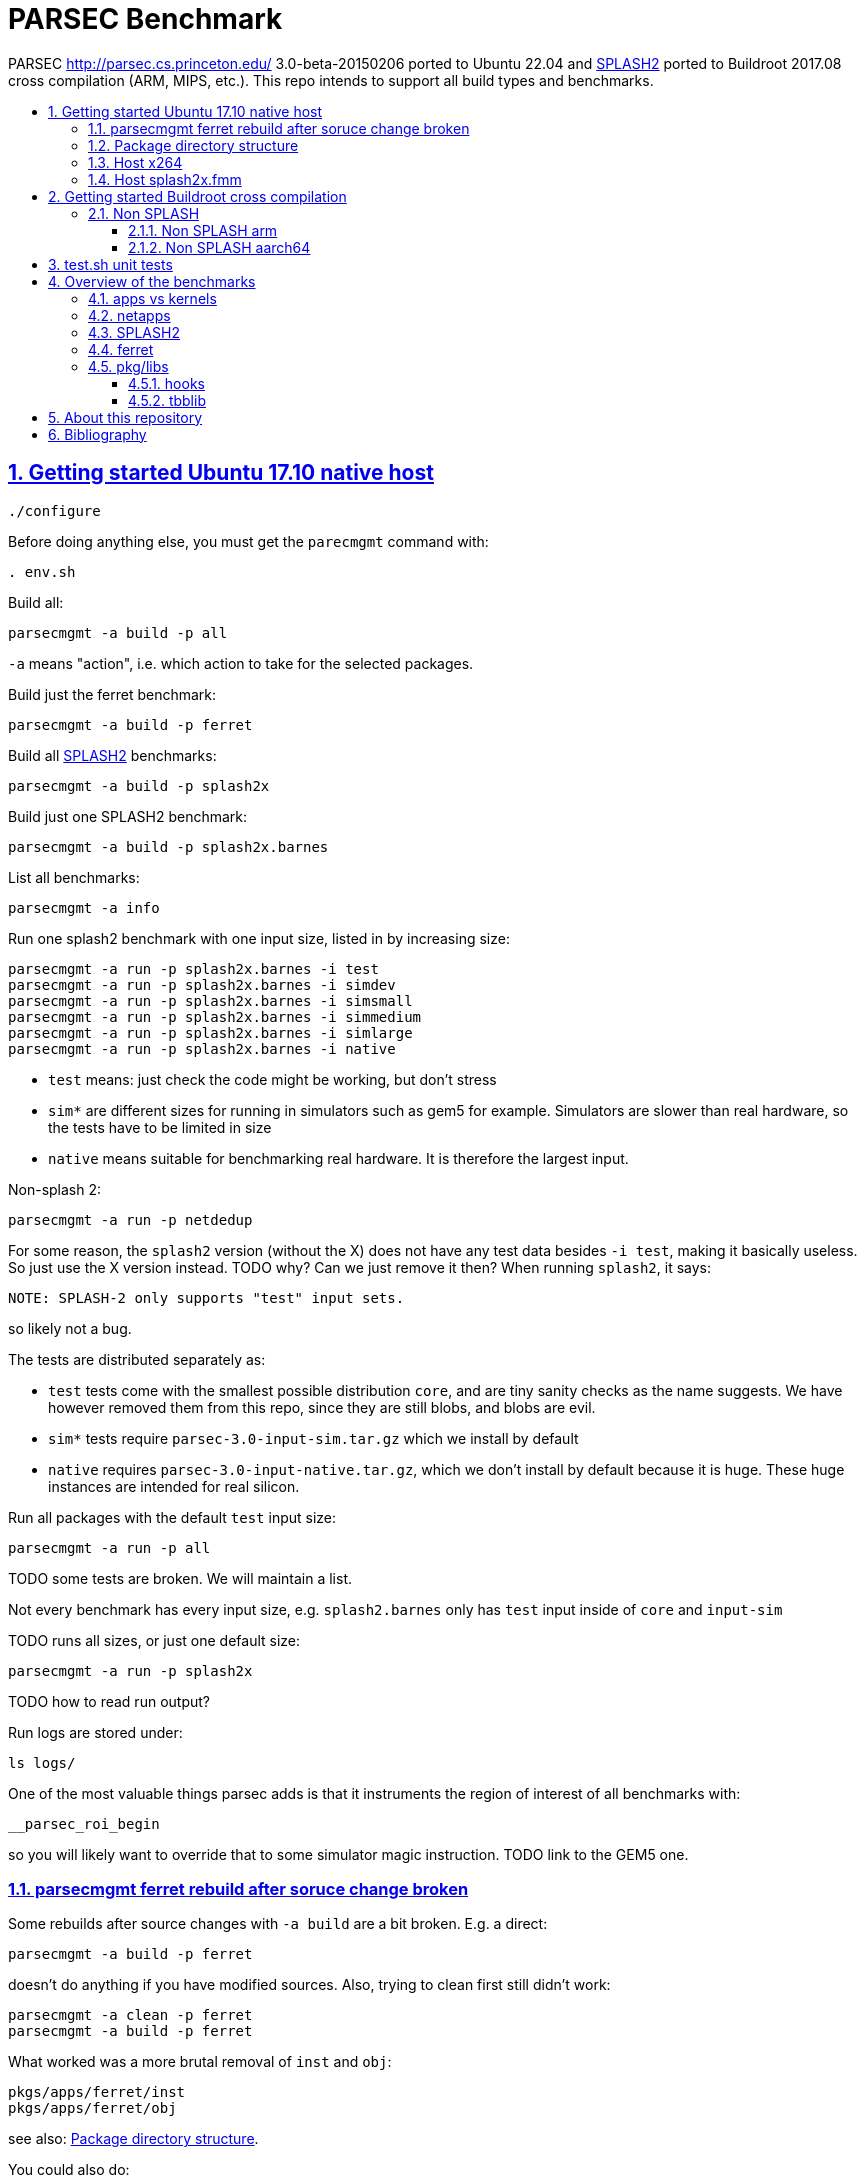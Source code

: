 = PARSEC Benchmark
:idprefix:
:idseparator: -
:sectanchors:
:sectlinks:
:sectnumlevels: 6
:sectnums:
:toc: macro
:toclevels: 6
:toc-title:

PARSEC http://parsec.cs.princeton.edu/ 3.0-beta-20150206 ported to Ubuntu 22.04 and <<splash2>> ported to Buildroot 2017.08 cross compilation (ARM, MIPS, etc.). This repo intends to support all build types and benchmarks.

toc::[]

== Getting started Ubuntu 17.10 native host

....
./configure
....

Before doing anything else, you must get the `parecmgmt` command with:

....
. env.sh
....

Build all:

....
parsecmgmt -a build -p all
....

`-a` means "action", i.e. which action to take for the selected packages.

Build just the ferret benchmark:

....
parsecmgmt -a build -p ferret
....

Build all <<splash2>> benchmarks:

....
parsecmgmt -a build -p splash2x
....

Build just one SPLASH2 benchmark:

....
parsecmgmt -a build -p splash2x.barnes
....

List all benchmarks:

....
parsecmgmt -a info
....

Run one splash2 benchmark with one input size, listed in by increasing size:

....
parsecmgmt -a run -p splash2x.barnes -i test
parsecmgmt -a run -p splash2x.barnes -i simdev
parsecmgmt -a run -p splash2x.barnes -i simsmall
parsecmgmt -a run -p splash2x.barnes -i simmedium
parsecmgmt -a run -p splash2x.barnes -i simlarge
parsecmgmt -a run -p splash2x.barnes -i native
....

* `test` means: just check the code might be working, but don't stress
* `sim*` are different sizes for running in simulators such as gem5 for example. Simulators are slower than real hardware, so the tests have to be limited in size
* `native` means suitable for benchmarking real hardware. It is therefore the largest input.

Non-splash 2:

....
parsecmgmt -a run -p netdedup
....

For some reason, the `splash2` version (without the X) does not have any test data besides `-i test`, making it basically useless. So just use the X version instead. TODO why? Can we just remove it then? When running `splash2`, it says:

....
NOTE: SPLASH-2 only supports "test" input sets.
....

so likely not a bug.

The tests are distributed separately as:

* `test` tests come with the smallest possible distribution `core`, and are tiny sanity checks as the name suggests. We have however removed them from this repo, since they are still blobs, and blobs are evil.
* `sim*` tests require `parsec-3.0-input-sim.tar.gz` which we install by default
* `native` requires `parsec-3.0-input-native.tar.gz`, which we don't install by default because it is huge. These huge instances are intended for real silicon.

Run all packages with the default `test` input size:

....
parsecmgmt -a run -p all
....

TODO some tests are broken. We will maintain a list.

Not every benchmark has every input size, e.g. `splash2.barnes` only has `test` input inside of `core` and `input-sim`

TODO runs all sizes, or just one default size:

....
parsecmgmt -a run -p splash2x
....

TODO how to read run output?

Run logs are stored under:

....
ls logs/
....

One of the most valuable things parsec adds is that it instruments the region of interest of all benchmarks with:

....
__parsec_roi_begin
....

so you will likely want to override that to some simulator magic instruction. TODO link to the GEM5 one.

=== parsecmgmt ferret rebuild after soruce change broken

Some rebuilds after source changes with `-a build` are a bit broken. E.g. a direct:

....
parsecmgmt -a build -p ferret
....

doesn't do anything if you have modified sources. Also, trying to clean first still didn't work:

....
parsecmgmt -a clean -p ferret
parsecmgmt -a build -p ferret
....

What worked was a more brutal removal of `inst` and `obj`:

....
pkgs/apps/ferret/inst
pkgs/apps/ferret/obj
....

see also: <<package-directory-structure>>.

You could also do:

....
git clean -xdf pkgs/apps/ferret
./get-inputs
....

but then you would need to re-rrun `./get-inputs` again because the `git clen -xdf` removes the unpacked inputs that were placed under `pkgs/apps/ferret/inputs/`.

=== Package directory structure

Most/all packages appears to be organized in the same structure, take `pkgs/apps/ferret` for example:

* `inputs`: inputs unpacked by `./get-inputs` from the larger tars for the different test sizes. These are often still tarred however, e.g. `pkgs/apps/ferret/inputs/input_test.tar`
* `inst`: installation, notably contains executables and libraries, e.g.:
** `pkgs/apps/ferret/inst/amd64-linux.gcc/bin/ferret`
** `pkgs/apps/ferret/inst/amd64-linux.gcc/bin/ferret`
* `obj`:  `.o` object files, e.g. `pkgs/apps/ferret/obj/amd64-linux.gcc/parsec/obj/cass_add_index.o`
* `parsec`: parsec build and run configuration in Bash format, e.g.: `pkgs/apps/ferret/obj/amd64-linux.gcc/parsec/native.runconf` contains:
+
....

#!/bin/bash
run_exec="bin/ferret"
run_args="corel lsh queries 50 20 ${NTHREADS} output.txt"
....
* `run`:
** runtime outputs, e.g. `pkgs/apps/ferret/run/benchmark.out` contains a copy of what went to stdout during the last `-a run`
** an unpacked version of the input, `pkgs/apps/ferret/inputs/input_test.tar` gets unpacked directly there creating folders `queries` `corel`
* `src`: the source!
* `version`: a version string, e.g. `2.0`

=== Host x264

Fails with:

....
[PARSEC] Running 'time /home/ciro/bak/git/linux-kernel-module-cheat/parsec-benchmark/parsec-benchmark/pkgs/apps/x264/inst/amd64-linux.gcc/bin/x264 --quiet --qp 20 --partitions b8x8,i4x4 --ref 5 --direct auto --b-pyramid --weightb --mixed-refs --no-fast-pskip --me umh --subme 7 --analyse b8x8,i4x4 --threads 1 -o eledream.264 eledream_32x18_1.y4m':                                                                          [PARSEC] [---------- Beginning of output ----------]
PARSEC Benchmark Suite Version 3.0-beta-20150206
yuv4mpeg: 32x18@25/1fps, 0:0
*** Error in `/home/ciro/bak/git/linux-kernel-module-cheat/parsec-benchmark/parsec-benchmark/pkgs/apps/x264/inst/amd64-linux.gcc/bin/x264': double free or corruption (!prev): 0x0000000001a88e50 ***
/home/ciro/bak/git/linux-kernel-module-cheat/parsec-benchmark/parsec-benchmark/bin/parsecmgmt: line 1222: 20944 Aborted                 (core dumped) /home/ciro/bak/git/linux-kernel-module-cheat/parsec-benchmark/parsec-benchmark/pkgs/apps/x264/inst/amd64-linux.gcc/bin/x264 --quiet --qp 20 --partitions b8x8,i4x4 --ref 5 --direct auto --b-pyramid --weightb --mixed-refs --no-fast-pskip --me umh --subme 7 --analyse b8x8,i4x4 --threads 1 -o eledream.264 eledream_32x18_1.y4m
....

Mentioned on the following unresolved Parsec threads:

* https://lists.cs.princeton.edu/pipermail/parsec-users/2014-January/001601.html
* https://lists.cs.princeton.edu/pipermail/parsec-users/2014-April/001611.html

The problem does not happen on Ubuntu 17.10's x264 0.148.2795 after removing `b-pyramid` which is not a valid argument anymore it seems., so the easiest fix for this problem is to just take the latest x264 (as a submodule, please!!) and apply parsec `roi` patches to it (`git grep parsec` under `x264/src`).

=== Host splash2x.fmm

Segfaults.

== Getting started Buildroot cross compilation

See the instructions at: https://github.com/cirosantilli/linux-kernel-module-cheat#parsec-benchmark The Buildroot package is in that repo at: https://github.com/cirosantilli/linux-kernel-module-cheat/tree/2c12b21b304178a81c9912817b782ead0286d282/parsec-benchmark

If you have already built for the host previously, you must first in this repo:

* `git clean -xdf`, otherwise the x86 built files will interfere with buildroot
* run Buildroot on a new shell. Otherwise `. env.sh` adds the `./bin/` of this repo to your `PATH`, and `parsecmgmt` is used from this source, instead of from the copy that Buildroot made

Only SPLASH2 was ported currently, not the other benchmarks.

PARSEC's build was designed for multiple archs, this can be seen at bin/parsecmgmt, but not for cross compilation. Some of the changes we've had to make:

* use `CC` everywhere instead of hardcoded `gcc`
* use `HOST_CC` for `.c` utilities used during compilation
* remove absolute paths, e.g. `-I /usr/include`

The following variables are required for cross compilation, with example values:

....
export GNU_HOST_NAME='x86_64-pc-linux-gnu'
export HOSTCC='/home/ciro/bak/git/linux-kernel-module-cheat/buildroot/output.arm~/host/bin/ccache /usr/bin/gcc'
export M4='/home/ciro/bak/git/linux-kernel-module-cheat/buildroot/output.arm~/host/usr/bin/m4'
export MAKE='/usr/bin/make -j6'
export OSTYPE=linux
export TARGET_CROSS='/home/ciro/bak/git/linux-kernel-module-cheat/buildroot/output.arm~/host/bin/arm-buildroot-linux-uclibcgnueabi-'
export HOSTTYPE='"arm"'
....

Then just do a normal build.

=== Non SPLASH

We have made a brief attempt to get the other benchmarks working. We have already adapted and merged parts of the patches `static-patch.diff` and `xcompile-patch.diff` present at: https://github.com/arm-university/arm-gem5-rsk/tree/aa3b51b175a0f3b6e75c9c856092ae0c8f2a7cdc/parsec_patches

But it was not enough for successful integration as documented below.

The main point to note is that the non-SPLASH benchmarks all use Automake.

==== Non SPLASH arm

Some of the benchmarks fail to build with:

....
atomic/atomic.h:38:4: error: #error Architecture not supported by atomic.h
....

The ARM gem5 RSK patches do seem to fix that for aarch64, but not for arm, we should port them to arm too.

Some benchmarks don't rely on that however, and they do work, e.g. `bodytrack`.

==== Non SPLASH aarch64

Some builds work, but not all.

`parsec.raytrace` depends on `cmake`, which fails with:

....
---------------------------------------------
CMake 2.6-1, Copyright (c) 2007 Kitware, Inc., Insight Consortium
---------------------------------------------
Error when bootstrapping CMake:
Cannot find appropriate C compiler on this system.
Please specify one using environment variable CC.
See cmake_bootstrap.log for compilers attempted.
....

which is weird since I am exporting `CC`.

It is the only package that depends on `cmake` and `mesa` as can be found with:

....
git grep 'deps.*cmake'
....

cmake we could use host / Buildroot built one, but Mesa, really? For a CPU benchmark? I'm tempted to just get rid of this benchmark.

Furthermore, http://gem5.org/PARSEC_benchmarks says that raytrace relies on SSE intrinsics, so maybe it is not trivially portable anyways. 

If we disable `raytrace`, `cmake` and `mesa` by editing `config/packages/parsec.raytrace.pkgconf`, `parsec.cmake.pkgconf` and `parsec.mesa.pkgconf` to contain:

....
pkg_aliases=""
....

the next failure is `dedup`, which depends on `ssl`, which fails with:

....
Operating system: x86_64-whatever-linux2
Configuring for linux-x86_64
Usage: Configure.pl [no-<cipher> ...] [enable-<cipher> ...] [experimental-<cipher> ...] [-Dxxx] [-lxxx] [-Lxxx] [-fxxx] [-Kxxx] [no-hw-xxx|no-hw] [[no-]threads] [[no-]shared] [[no-]zlib|zlib-dynamic] [enable-mon
tasm] [no-asm] [no-dso] [no-krb5] [386] [--prefix=DIR] [--openssldir=OPENSSLDIR] [--with-xxx[=vvv]] [--test-sanity] os/compiler[:flags]
....

`dedup` and `netdedup` are the only packages that use `ssl`. `ssl` is actually OpenSSL, which Buildroot has.

The next failure is `vips` due to `glib`:

....
checking for growing stack pointer... configure: error: in `/path/to/linux-kernel-module-cheat/out/aarch64/buildroot/build/parsec-benchmark-custom/pkgs/libs/glib/obj/aarch64-linux.gcc':
configure: error: cannot run test program while cross compiling
....

which is weird, I thought those Automake problems were avoided by `--build` and `--host`, which we added in a previous patch.

`glib` is and `libxml` are only used by `vips`. Buildroot has only parts of glib it seems, e.g. `glibmm`, but it does have `libxml2`.

The next failure is `uptcpip` on which all netapps depend:

....
ar rcs libuptcp.a ../freebsd.kern/*.o ../freebsd.netinet/*.o *.o ../host.support/uptcp_statis.o         ../host.support/host_serv.o         ../host.support/if_host.o
ar: ../host.support/uptcp_statis.o: No such file or directory
....

I hack in a `pwd` on the configure, and the `CWD` is `pkgs/apps/x264/obj/aarch64-linux.gcc`, so sure, there is no `./config.sub` there...

And the errors are over! :-)

== test.sh unit tests

While it is possible to run all tests on host with `parsecmgmt`, this has the following disadvantages:

* `parsecmgmt` Bash scripts are themselves too slow for gem5
* `parsecmgmt -a run -p all` does not stop on errors, and it becomes hard to find failures

For those reasons, we have created the link:test.sh[] script, which runs the raw executables directly, and stops on failures.

That script can be run either on host, or on guest, but you must make sure that all `test` inputs have been previously unpacked with:

....
parsecmgmt -a run -p all
....

`test` size is required since the input names for some benchmarks are different depending on the test sizes.

== Overview of the benchmarks

https://parsec.cs.princeton.edu/overview.htm gives an overview of some of them, but it is too short to be understood. TODO: go over all of them with sample input/output analysis! One day.

=== apps vs kernels

=== netapps

Documented at: https://parsec.cs.princeton.edu/parsec3-doc.htm#network

____
PARSEC 3.0 provides three server/client mode network benchmarks which leverage a user-level TCP/IP stack library for communication. 
____

Everything under netapps is a networked version of something under app, e.g.

* `pkgs/kernels/dedup/`
* `pkgs/netapps/netdedup`

=== SPLASH2

Was apparently a separate benchmark that got merged in.

This is suggested e.g. at https://parsec.cs.princeton.edu/overview.htm which compares SPLASH2 as a separate benchmark to parsec, linking to the now dead http://www-flash.stanford.edu/apps/SPLASH/

This is also presumably why splash went in under `ext`.

https://parsec.cs.princeton.edu/parsec3-doc.htm#splash2 documents it as

____
SPLASH-2 benchmark suite includes applications and kernels mostly in the area of high performance computing (HPC). It has been widely used to evaluate multiprocessors and their designs for the past 15 years.
____

=== ferret

https://parsec.cs.princeton.edu/overview.htm describes it as:

____
Content similarity search server
____

This presentation by original authors appears to describe the software: https://www.cs.princeton.edu/cass/papers/Ferret_slides.pdf And here's the paper: https://www.cs.princeton.edu/cass/papers/Ferret.pdf so we understand that it is some research software from Princeton.

Unzipping the <<package-directory-structure,inputs>> there are a bunch of images, so we understand that it must be some kind of image similarity, i.e. a computer vision task.

Given the incrediable advances in computer vision in the 2010's, these algorithms have likey become completely obsolete compared to deep learning techniques.

Running with:

....
parsecmgmt -a run -p ferret -i simsmall
....

we see the program output as:

....
(7,1)
(16,2)
(16,3)
(16,4)
(16,5)
(16,6)
(16,7)
(16,8)
(16,9)
(16,10)
(16,11)
(16,12)
(16,13)
(16,14)
(16,15)
(16,16)
....

TODO understand.One would guess that it shows which image looks the most like each other image? But then that would mean that the algorithm sucks, sine almost everything looks like 16. And `16,16` looks like itself which would have to be excluded.

If we unpack the input directory, we can see that there are 16 images some of them grouped by type:

....
acorn.jpg
air-fighter.jpg
airplane-2.jpg
airplane-takeoff-3.jpg
alcatraz-island-prison.jpg
american-flag-3.jpg
apartment.jpg
apollo-2.jpg
apollo-earth.jpg
apple-11.jpg
apple-14.jpg
apple-16.jpg
apple-7.jpg
aquarium-fish-25.jpg
arches-9.jpg
arches.jpg
....

so presumably authors would expect the airplaines and apples to be more similar to one another.

=== pkg/libs

These appear to be all external libraries, and don't have tests specifically linked to them.

They are then used from other tests, e.g. `pkg/libs/mesa` is used from `pkgs/apps/raytrace`:

....
pkgs/apps/raytrace/parsec/gcc-pthreads.bldconf:18:build_deps="cmake mesa"
....

We also note that one lib can depend on another lib, e.g. glib depends on zlib:

....
pkgs/libs/glib/parsec/gcc.bldconf:17:build_deps="zlib"
....

so they were essentially building their own distro. They should have used Buildroot poor newbs!

Two deps in particular are special things used widely across many benchmarks:

* <<hooks>>
* <<tbblib>>

....
git grep 'build_deps="[^"]'
....

==== hooks

Hooks are instrumentation hooks that get performance metrics out. They have several flavors for different environment, e.g. native vs magic simulator instructions.

The addition of hook points on several meaningful workloads is basically one of PARSEC's most important features.

==== tbblib

Points to: https://github.com/oneapi-src/oneTBB

Presumably it is something to do with being able to use different forms of parallelism transparently?

https://github.com/massivethreads/tp-parsec

== About this repository

This repo was started from version 3.0-beta-20150206:

....
$ md5sum parsec-3.0.tar.gz
328a6b83dacd29f61be2f25dc0b5a053  parsec-3.0.tar.gz
....

We later learnt about `parsec-3.0-core.tar.gz`, which is in theory cleaner than the full tar, but even that still contains some tars, so it won't make much of a difference.

Why this fork: how can a project exist without Git those days? I need a way to track my patches sanely. And the thing didn't build on latest Ubuntu of course :-)

We try to keep this as close to mainline functionality as possible to be able to compare results, except that it should build and run.

We can't track all the huge input blobs on GitHub or it will blow up the 1Gb max size, so let's try to track everything that is not humongous, and then let users download the missing blobs from Princeton directly.

Let's also remove the random output files that the researches forgot inside the messy tarball as we find them.

All that matters is that this should compile fine: runtime will then fail due to missing input data.

I feel like libs contains ancient versions of a bunch of well known third party libraries, so we are just re-porting them to newest Ubuntu, which has already been done upstream... and many of the problems are documentation generation related... at some point I want to just use Debian packages or git submodules or Buildroot packages.

TODO: after build some `./configure` and `config.h.in` files are modified. But removing them makes build fail. E.g.:

* `pkgs/apps/bodytrack/src/config.h.in`
* `pkgs/apps/bodytrack/src/configure`

Parse is just at another level of software engineering quality.

== Bibliography

Princeton stopped actively supporting PARSEC directly, they don't usually reply on the link:https://lists.cs.princeton.edu/pipermail/parsec-users/[mailing list]. So a few forks / patches / issue trackers have popped up in addition to ours:

* https://github.com/bamos/parsec-benchmark I would gladly merge with that repo, but last commit is old, and owner does not seem responsive: https://github.com/bamos/parsec-benchmark/issues/3
* https://github.com/arm-university/arm-gem5-rsk contains patches to QEMU native and cross build PARSEC, and also implements the link:https://github.com/arm-university/arm-gem5-rsk/blob/aa3b51b175a0f3b6e75c9c856092ae0c8f2a7cdc/parsec_patches/qemu-patch.diff#L16[ROI callbacks fore gem5]. But I don't think they have all benchmarks working, although that is not clearly documented: we have noted some failures which are simply not fixed in the patches there. Furthermore, they have issues disabled on that repo, and you would have to patch `.patch` files on your patches, so I does not feel like a very nice place to contribute.
* https://yulistic.gitlab.io/2016/05/parsec-3.0-installation-issues/ documents some of the issues that needed to be solved, but I had many many more
* https://github.com/anthonygego/gem5-parsec3 Apparently focuses on image generation via QEMU native compilation.
